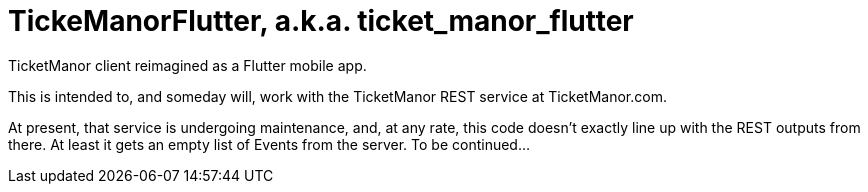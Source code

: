 = TickeManorFlutter, a.k.a. ticket_manor_flutter

TicketManor client reimagined as a Flutter mobile app.

This is intended to, and someday will, work with the TicketManor REST service at TicketManor.com.

At present, that service is undergoing maintenance, and, at any rate, this code
doesn't exactly line up with the REST outputs from there. At least it gets
an empty list of Events from the server. To be continued...
